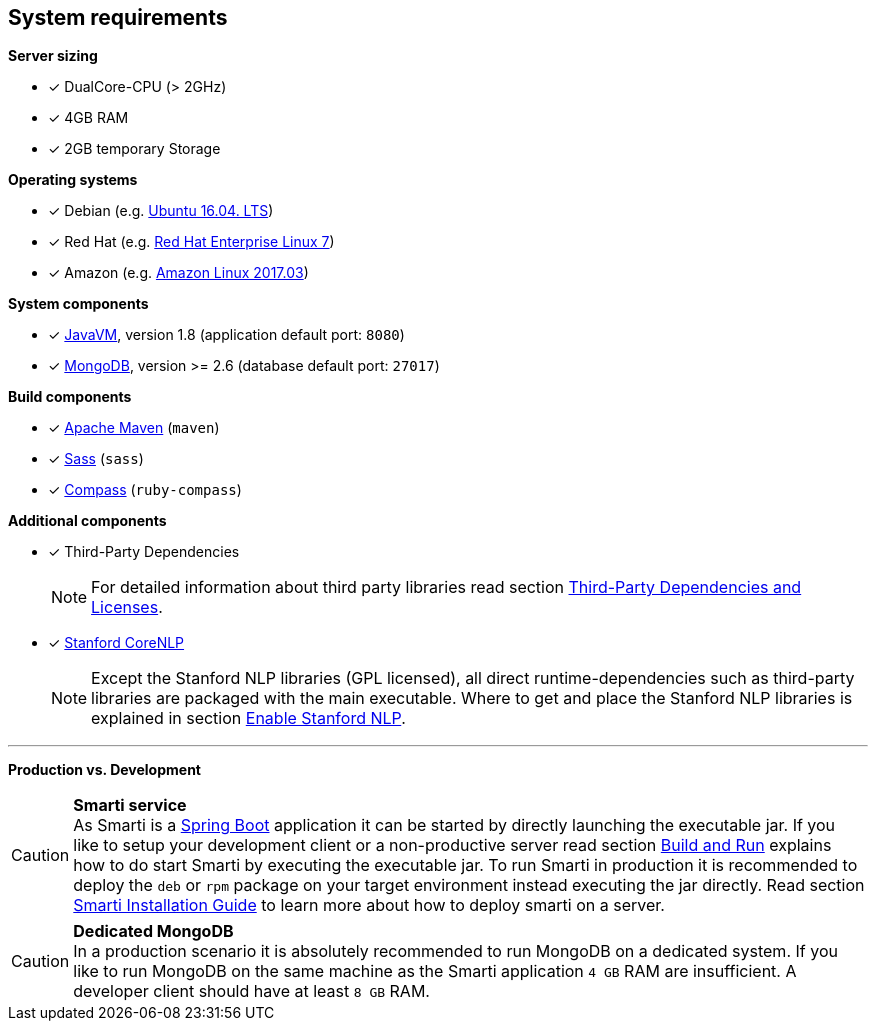 == System requirements

*Server sizing*

* [*] DualCore-CPU (> 2GHz)
* [*] 4GB RAM
* [*] 2GB temporary Storage

*Operating systems*

* [*] Debian (e.g. http://releases.ubuntu.com/16.04/[Ubuntu 16.04. LTS])
* [*] Red Hat (e.g. https://access.redhat.com/articles/3078#RHEL7[Red Hat Enterprise Linux 7])
* [*] Amazon (e.g. https://aws.amazon.com/amazon-linux-ami/2017.03-release-notes/[Amazon Linux 2017.03])

*System components*

* [*] https://java.com/[JavaVM], version 1.8 (application default port: `8080`)
* [*] https://www.mongodb.com/[MongoDB], version >= 2.6 (database default port: `27017`)

*Build components*

* [*] https://maven.apache.org/[Apache Maven] (`maven`)
* [*] http://sass-lang.com/[Sass] (`sass`)
* [*] http://compass-style.org/[Compass] (`ruby-compass`)

*Additional components*

* [*] Third-Party Dependencies
+
NOTE: For detailed information about third party libraries read section <<installation.adoc#,Third-Party Dependencies and Licenses>>.

* [*] https://github.com/stanfordnlp/CoreNLP[Stanford CoreNLP]
+
NOTE: Except the Stanford NLP libraries (GPL licensed), all direct runtime-dependencies such as third-party libraries are packaged with the main executable. Where to get and place the Stanford NLP libraries is explained in section <<developers-guide.adoc#,Enable Stanford NLP>>.

'''

*Production vs. Development*

CAUTION: *Smarti service* +
As Smarti is a https://projects.spring.io/spring-boot/[Spring Boot] application it can be started by directly launching the executable jar.
If you like to setup your development client or a non-productive server read section <<developers-guide.adoc#,Build and Run>> explains how to do start Smarti by executing the executable jar.
To run Smarti in production it is recommended to deploy the `deb` or `rpm` package on your target environment instead executing the jar directly.
Read section <<installation.adoc#,Smarti Installation Guide>> to learn more about how to deploy smarti on a server.

CAUTION: *Dedicated MongoDB* +
In a production scenario it is absolutely recommended to run MongoDB on a dedicated system.
If you like to run MongoDB on the same machine as the Smarti application `4 GB` RAM are insufficient.
A developer client should have at least `8 GB` RAM.
